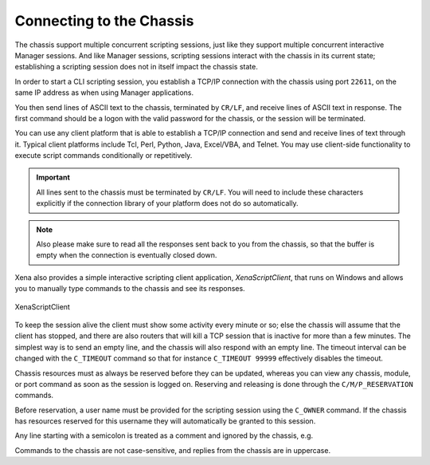 Connecting to the Chassis
==========================================

The chassis support multiple concurrent scripting sessions, just like they support multiple concurrent interactive Manager sessions. And like Manager sessions, scripting sessions interact with the chassis in its current state; establishing a scripting session does not in itself impact the chassis state.

In order to start a CLI scripting session, you establish a TCP/IP connection with the chassis using port ``22611``, on the same IP address as when using Manager applications.

You then send lines of ASCII text to the chassis, terminated by ``CR/LF``, and receive lines of ASCII text in response. The first command should be a logon with the valid password for the chassis, or the session will be terminated.

You can use any client platform that is able to establish a TCP/IP connection and send and receive lines of text through it. Typical client platforms include Tcl, Perl, Python, Java, Excel/VBA, and Telnet. You may use client-side functionality to execute script commands conditionally or repetitively.

.. important::
    
    All lines sent to the chassis must be terminated by ``CR/LF``. You will need to include these characters explicitly if the connection library of your platform does not do so automatically.

.. note::
    
    Also please make sure to read all the responses sent back to you from the chassis, so that the buffer is empty when the connection is eventually closed down.

Xena also provides a simple interactive scripting client application, *XenaScriptClient*, that runs on Windows and allows you to manually type commands to the chassis and see its responses.

.. figure:: /_static/xena_script_client.png
    :scale: 100 %
    :alt: XenaScriptClient
    :align: center

    XenaScriptClient

To keep the session alive the client must show some activity every minute or so; else the chassis will assume that the client has stopped, and there are also routers that will kill a TCP session that is inactive for more than a few minutes. The simplest way is to send an empty line, and the chassis will also respond with an empty line. The timeout interval can be changed with the ``C_TIMEOUT`` command so that for instance ``C_TIMEOUT 99999`` effectively disables the timeout.

Chassis resources must as always be reserved before they can be updated, whereas you can view any chassis, module, or port command as soon as the session is logged on. Reserving and releasing is done through the ``C/M/P_RESERVATION`` commands.

Before reservation, a user name must be provided for the scripting session using the ``C_OWNER`` command. If the chassis has resources reserved for this username they will automatically be granted to this session.

Any line starting with a semicolon is treated as a comment and ignored by the chassis, e.g.

.. code-block::
    :linenos:

    ;This this a comment

Commands to the chassis are not case-sensitive, and replies from the chassis are in uppercase.

